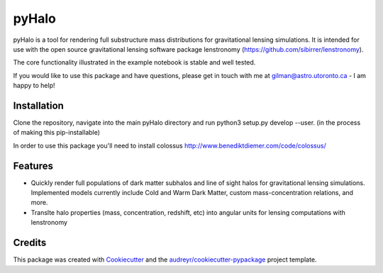 ======
pyHalo
======

.. image:: https://travis-ci.com/dangilman/pyHalo.svg?branch=master
        :target: https://travis-ci.com/dangilman/pyHalo

.. image:: https://coveralls.io/repos/github/dangilman/pyHalo/badge.svg?branch=master
        :target: https://coveralls.io/github/dangilman/pyHalo?branch=master






pyHalo is a tool for rendering full substructure mass distributions for gravitational lensing simulations. It is intended for use with the open source gravitational lensing software package lenstronomy (https://github.com/sibirrer/lenstronomy). 

The core functionality illustrated in the example notebook is stable and well tested.  

If you would like to use this package and have questions, please get in touch with me at gilman@astro.utoronto.ca - I am happy to help! 

Installation
------------
Clone the repository, navigate into the main pyHalo directory and run python3 setup.py develop --user. (in the process of making this pip-installable) 

In order to use this package you'll need to install colossus http://www.benediktdiemer.com/code/colossus/ 


Features
--------

- Quickly render full populations of dark matter subhalos and line of sight halos for gravitational lensing simulations. Implemented models currently include Cold and Warm Dark Matter, custom mass-concentration relations, and more.
- Translte halo properties (mass, concentration, redshift, etc) into angular units for lensing computations with lenstronomy

Credits
-------

This package was created with Cookiecutter_ and the `audreyr/cookiecutter-pypackage`_ project template.

.. _Cookiecutter: https://github.com/audreyr/cookiecutter
.. _`audreyr/cookiecutter-pypackage`: https://github.com/audreyr/cookiecutter-pypackage
